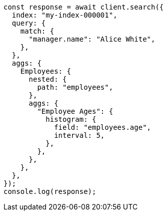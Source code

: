 // This file is autogenerated, DO NOT EDIT
// Use `node scripts/generate-docs-examples.js` to generate the docs examples

[source, js]
----
const response = await client.search({
  index: "my-index-000001",
  query: {
    match: {
      "manager.name": "Alice White",
    },
  },
  aggs: {
    Employees: {
      nested: {
        path: "employees",
      },
      aggs: {
        "Employee Ages": {
          histogram: {
            field: "employees.age",
            interval: 5,
          },
        },
      },
    },
  },
});
console.log(response);
----
